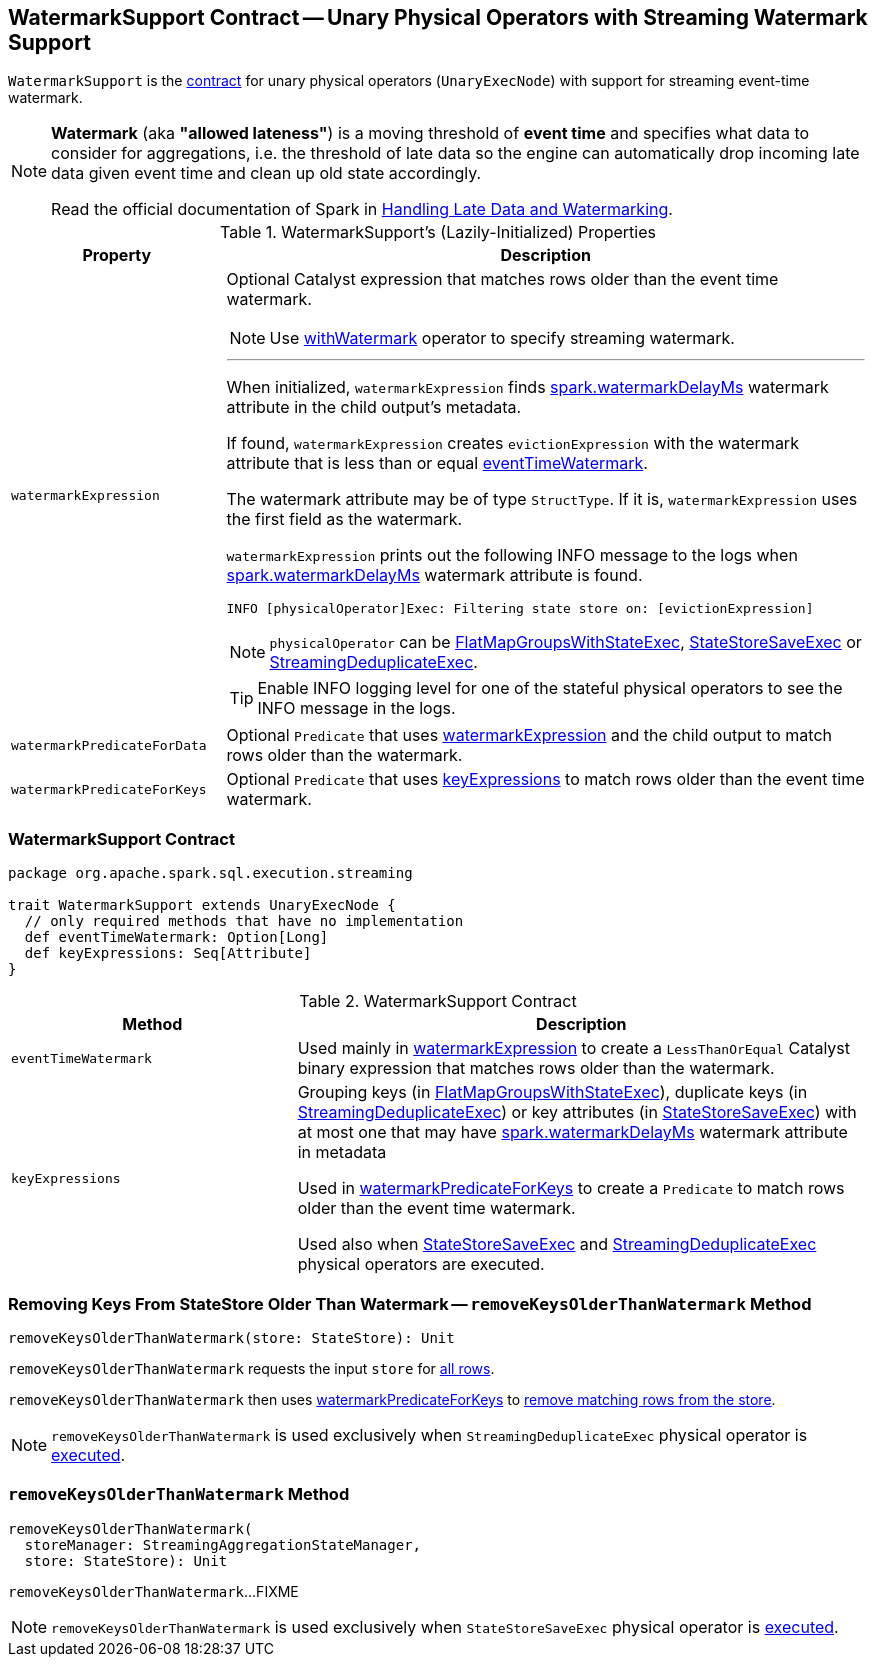 == [[WatermarkSupport]] WatermarkSupport Contract -- Unary Physical Operators with Streaming Watermark Support

`WatermarkSupport` is the <<contract, contract>> for unary physical operators (`UnaryExecNode`) with support for streaming event-time watermark.

[NOTE]
====
*Watermark* (aka *"allowed lateness"*) is a moving threshold of *event time* and specifies what data to consider for aggregations, i.e. the threshold of late data so the engine can automatically drop incoming late data given event time and clean up old state accordingly.

Read the official documentation of Spark in http://spark.apache.org/docs/latest/structured-streaming-programming-guide.html#handling-late-data-and-watermarking[Handling Late Data and Watermarking].
====

[[properties]]
.WatermarkSupport's (Lazily-Initialized) Properties
[cols="1,3",options="header",width="100%"]
|===
| Property
| Description

| [[watermarkExpression]] `watermarkExpression`
a| Optional Catalyst expression that matches rows older than the event time watermark.

NOTE: Use link:spark-sql-streaming-Dataset-withWatermark.adoc[withWatermark] operator to specify streaming watermark.

---

When initialized, `watermarkExpression` finds link:spark-sql-streaming-EventTimeWatermark.adoc#watermarkDelayMs[spark.watermarkDelayMs] watermark attribute in the child output's metadata.

If found, `watermarkExpression` creates `evictionExpression` with the watermark attribute that is less than or equal <<eventTimeWatermark, eventTimeWatermark>>.

The watermark attribute may be of type `StructType`. If it is, `watermarkExpression` uses the first field as the watermark.

`watermarkExpression` prints out the following INFO message to the logs when link:spark-sql-streaming-EventTimeWatermark.adoc#watermarkDelayMs[spark.watermarkDelayMs] watermark attribute is found.

```
INFO [physicalOperator]Exec: Filtering state store on: [evictionExpression]
```

NOTE: `physicalOperator` can be link:spark-sql-streaming-FlatMapGroupsWithStateExec.adoc[FlatMapGroupsWithStateExec], link:spark-sql-streaming-StateStoreSaveExec.adoc[StateStoreSaveExec] or link:spark-sql-streaming-StreamingDeduplicateExec.adoc[StreamingDeduplicateExec].

TIP: Enable INFO logging level for one of the stateful physical operators to see the INFO message in the logs.

| [[watermarkPredicateForData]] `watermarkPredicateForData`
| Optional `Predicate` that uses <<watermarkExpression, watermarkExpression>> and the child output to match rows older than the watermark.

| [[watermarkPredicateForKeys]] `watermarkPredicateForKeys`
| Optional `Predicate` that uses <<keyExpressions, keyExpressions>> to match rows older than the event time watermark.
|===

=== [[contract]] WatermarkSupport Contract

[source, scala]
----
package org.apache.spark.sql.execution.streaming

trait WatermarkSupport extends UnaryExecNode {
  // only required methods that have no implementation
  def eventTimeWatermark: Option[Long]
  def keyExpressions: Seq[Attribute]
}
----

.WatermarkSupport Contract
[cols="1,2",options="header",width="100%"]
|===
| Method
| Description

| [[eventTimeWatermark]] `eventTimeWatermark`
| Used mainly in <<watermarkExpression, watermarkExpression>> to create a `LessThanOrEqual` Catalyst binary expression that matches rows older than the watermark.

| [[keyExpressions]] `keyExpressions`
| Grouping keys (in link:spark-sql-streaming-FlatMapGroupsWithStateExec.adoc#keyExpressions[FlatMapGroupsWithStateExec]), duplicate keys (in link:spark-sql-streaming-StreamingDeduplicateExec.adoc#keyExpressions[StreamingDeduplicateExec]) or key attributes (in link:spark-sql-streaming-StateStoreSaveExec.adoc#keyExpressions[StateStoreSaveExec]) with at most one that may have link:spark-sql-streaming-EventTimeWatermark.adoc#watermarkDelayMs[spark.watermarkDelayMs] watermark attribute in metadata

Used in <<watermarkPredicateForKeys, watermarkPredicateForKeys>> to create a `Predicate` to match rows older than the event time watermark.

Used also when link:spark-sql-streaming-StateStoreSaveExec.adoc#doExecute[StateStoreSaveExec] and link:spark-sql-streaming-StreamingDeduplicateExec.adoc#doExecute[StreamingDeduplicateExec] physical operators are executed.
|===

=== [[removeKeysOlderThanWatermark]][[removeKeysOlderThanWatermark-StateStore]] Removing Keys From StateStore Older Than Watermark -- `removeKeysOlderThanWatermark` Method

[source, scala]
----
removeKeysOlderThanWatermark(store: StateStore): Unit
----

`removeKeysOlderThanWatermark` requests the input `store` for link:spark-sql-streaming-StateStore.adoc#getRange[all rows].

`removeKeysOlderThanWatermark` then uses <<watermarkPredicateForKeys, watermarkPredicateForKeys>> to link:spark-sql-streaming-StateStore.adoc#remove[remove matching rows from the store].

NOTE: `removeKeysOlderThanWatermark` is used exclusively when `StreamingDeduplicateExec` physical operator is <<spark-sql-streaming-StreamingDeduplicateExec.adoc#doExecute, executed>>.

=== [[removeKeysOlderThanWatermark-StreamingAggregationStateManager-store]] `removeKeysOlderThanWatermark` Method

[source, scala]
----
removeKeysOlderThanWatermark(
  storeManager: StreamingAggregationStateManager,
  store: StateStore): Unit
----

`removeKeysOlderThanWatermark`...FIXME

NOTE: `removeKeysOlderThanWatermark` is used exclusively when `StateStoreSaveExec` physical operator is <<spark-sql-streaming-StateStoreSaveExec.adoc#doExecute, executed>>.
